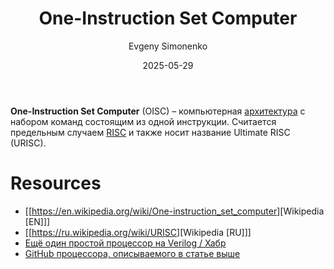 :PROPERTIES:
:ID:       d30cdedb-b72b-4c98-bf6f-56b9be54c167
:END:
#+TITLE: One-Instruction Set Computer
#+AUTHOR: Evgeny Simonenko
#+LANGUAGE: Russian
#+LICENSE: CC BY-SA 4.0
#+DATE: 2025-05-29
#+FILETAGS: :isa:processors:risc:

*One-Instruction Set Computer* (OISC) -- компьютерная [[id:b52935f3-ec13-47f1-b74a-c194ede41f2b][архитектура]] с набором команд состоящим из одной инструкции. Считается предельным случаем [[id:18af8452-9c2d-4701-a9c4-ce351ac7d1bf][RISC]] и также носит название Ultimate RISC (URISC).

* Resources

- [[https://en.wikipedia.org/wiki/One-instruction_set_computer][Wikipedia [EN]​]]
- [[https://ru.wikipedia.org/wiki/URISC][Wikipedia [RU]​]]
- [[https://habr.com/ru/articles/433342/][Ещё один простой процессор на Verilog / Хабр]]
- [[https://github.com/pavel212/cpu][GitHub процессора, описываемого в статье выше]]
